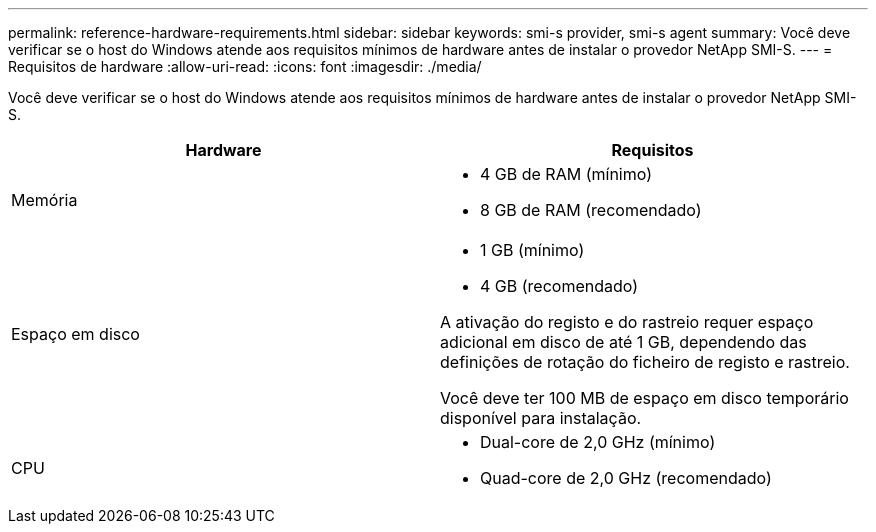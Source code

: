 ---
permalink: reference-hardware-requirements.html 
sidebar: sidebar 
keywords: smi-s provider, smi-s agent 
summary: Você deve verificar se o host do Windows atende aos requisitos mínimos de hardware antes de instalar o provedor NetApp SMI-S. 
---
= Requisitos de hardware
:allow-uri-read: 
:icons: font
:imagesdir: ./media/


[role="lead"]
Você deve verificar se o host do Windows atende aos requisitos mínimos de hardware antes de instalar o provedor NetApp SMI-S.

[cols="2*"]
|===
| Hardware | Requisitos 


 a| 
Memória
 a| 
* 4 GB de RAM (mínimo)
* 8 GB de RAM (recomendado)




 a| 
Espaço em disco
 a| 
* 1 GB (mínimo)
* 4 GB (recomendado)


A ativação do registo e do rastreio requer espaço adicional em disco de até 1 GB, dependendo das definições de rotação do ficheiro de registo e rastreio.

Você deve ter 100 MB de espaço em disco temporário disponível para instalação.



 a| 
CPU
 a| 
* Dual-core de 2,0 GHz (mínimo)
* Quad-core de 2,0 GHz (recomendado)


|===